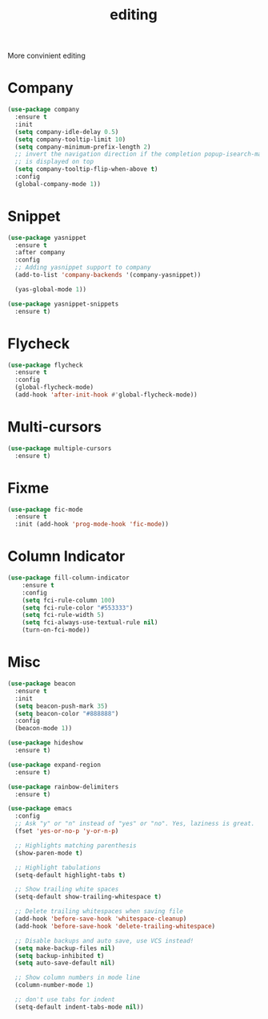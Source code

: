 #+title: editing

More convinient editing

* Company
#+begin_src emacs-lisp
(use-package company
  :ensure t
  :init
  (setq company-idle-delay 0.5)
  (setq company-tooltip-limit 10)
  (setq company-minimum-prefix-length 2)
  ;; invert the navigation direction if the completion popup-isearch-match
  ;; is displayed on top
  (setq company-tooltip-flip-when-above t)
  :config
  (global-company-mode 1))
#+end_src

* Snippet
#+begin_src emacs-lisp
(use-package yasnippet
  :ensure t
  :after company
  :config
  ;; Adding yasnippet support to company
  (add-to-list 'company-backends '(company-yasnippet))

  (yas-global-mode 1))

(use-package yasnippet-snippets
  :ensure t)
#+end_src

* Flycheck

#+begin_src emacs-lisp
(use-package flycheck
  :ensure t
  :config
  (global-flycheck-mode)
  (add-hook 'after-init-hook #'global-flycheck-mode))
#+end_src

* Multi-cursors

#+begin_src emacs-lisp
(use-package multiple-cursors
  :ensure t)
#+end_src

* Fixme

#+begin_src emacs-lisp
(use-package fic-mode
  :ensure t
  :init (add-hook 'prog-mode-hook 'fic-mode))
#+end_src

* Column Indicator
#+begin_src emacs-lisp
(use-package fill-column-indicator
    :ensure t
    :config
    (setq fci-rule-column 100)
    (setq fci-rule-color "#553333")
    (setq fci-rule-width 5)
    (setq fci-always-use-textual-rule nil)
    (turn-on-fci-mode))
#+end_src

* Misc
#+begin_src emacs-lisp
(use-package beacon
  :ensure t
  :init
  (setq beacon-push-mark 35)
  (setq beacon-color "#888888")
  :config
  (beacon-mode 1))

(use-package hideshow
  :ensure t)

(use-package expand-region
  :ensure t)

(use-package rainbow-delimiters
  :ensure t)

(use-package emacs
  :config
  ;; Ask "y" or "n" instead of "yes" or "no". Yes, laziness is great.
  (fset 'yes-or-no-p 'y-or-n-p)

  ;; Highlights matching parenthesis
  (show-paren-mode t)

  ;; Highlight tabulations
  (setq-default highlight-tabs t)

  ;; Show trailing white spaces
  (setq-default show-trailing-whitespace t)

  ;; Delete trailing whitespaces when saving file
  (add-hook 'before-save-hook 'whitespace-cleanup)
  (add-hook 'before-save-hook 'delete-trailing-whitespace)

  ;; Disable backups and auto save, use VCS instead!
  (setq make-backup-files nil)
  (setq backup-inhibited t)
  (setq auto-save-default nil)

  ;; Show column numbers in mode line
  (column-number-mode 1)

  ;; don't use tabs for indent
  (setq-default indent-tabs-mode nil))
#+end_src

